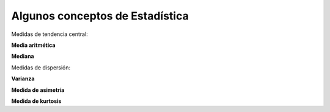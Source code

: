 Algunos conceptos de Estadística
================================

Medidas de tendencia central:

**Media aritmética**

.. math:

   \bar{x} = \frac{\sum_{i=1}^n x_i}{n}

**Mediana**

Medidas de dispersión:

**Varianza**

.. math:

   var = \frac{\sum_{i=1}^n (x_i - \bar{x})^2}{n-1}

**Medida de asimetría**

.. math:

   sim =  \frac{\sum_{i=1}^n (x_i - \bar{x})^3/n}{s^3}

**Medida de kurtosis**

.. math:

   kur = \frac{\sum_{i=1}^n (x_i - \bar{x})^4/n}{s^4} - 3
